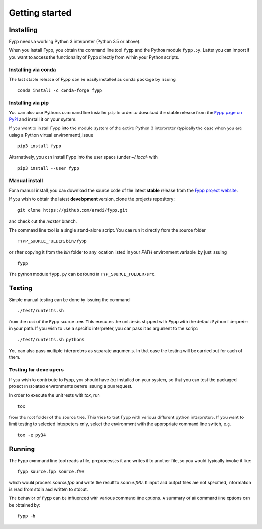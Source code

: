 ***************
Getting started
***************

Installing
==========

Fypp needs a working Python 3 interpreter (Python 3.5 or above).

When you install Fypp, you obtain the command line tool ``fypp`` and the Python
module ``fypp.py``. Latter you can import if you want to access the
functionality of Fypp directly from within your Python scripts.


Installing via conda
--------------------

The last stable release of Fypp can be easily installed as conda package by
issuing ::

  conda install -c conda-forge fypp


Installing via pip
------------------

You can also use Pythons command line installer ``pip`` in order to download the
stable release from the `Fypp page on PyPI <http://pypi.python.org/pypi/fypp>`_
and install it on your system.

If you want to install Fypp into the module system of the active Python 3
interpreter (typically the case when you are using a Python virtual
environment), issue ::

  pip3 install fypp

Alternatively, you can install Fypp into the user space (under `~/.local`) with
::

  pip3 install --user fypp


Manual install
--------------

For a manual install, you can download the source code of the latest **stable**
release from the `Fypp project website
<https://github.com/aradi/fypp/releases>`_.

If you wish to obtain the latest **development** version, clone the projects
repository::

  git clone https://github.com/aradi/fypp.git

and check out the `master` branch.

The command line tool is a single stand-alone script. You can run it directly
from the source folder ::

  FYPP_SOURCE_FOLDER/bin/fypp

or after copying it from the `bin` folder to any location listed in your `PATH`
environment variable, by just issuing ::

  fypp

The python module ``fypp.py`` can be found in ``FYP_SOURCE_FOLDER/src``.


Testing
=======

Simple manual testing can be done by issuing the command ::

  ./test/runtests.sh

from the root of the Fypp source tree. This executes the unit tests shipped with
Fypp with the default Python interpreter in your path. If you wish to use a
specific interpreter, you can pass it as argument to the script::

  ./test/runtests.sh python3

You can also pass multiple interpreters as separate arguments. In that case
the testing will be carried out for each of them.


Testing for developers
----------------------

If you wish to contribute to Fypp, you should have `tox` installed on your
system, so that you can test the packaged project in isolated environments
before issuing a pull request.

In order to execute the unit tests with `tox`, run  ::

  tox

from the root folder of the source tree. This tries to test Fypp with various
different python interpreters. If you want to limit testing to selected
interpeters only, select the environment with the appropriate command line
switch, e.g. ::

  tox -e py34



Running
=======

The Fypp command line tool reads a file, preprocesses it and writes it to
another file, so you would typically invoke it like::

  fypp source.fpp source.f90

which would process `source.fpp` and write the result to `source.f90`.  If
input and output files are not specified, information is read from stdin and
written to stdout.

The behavior of Fypp can be influenced with various command line options. A
summary of all command line options can be obtained by::

  fypp -h
